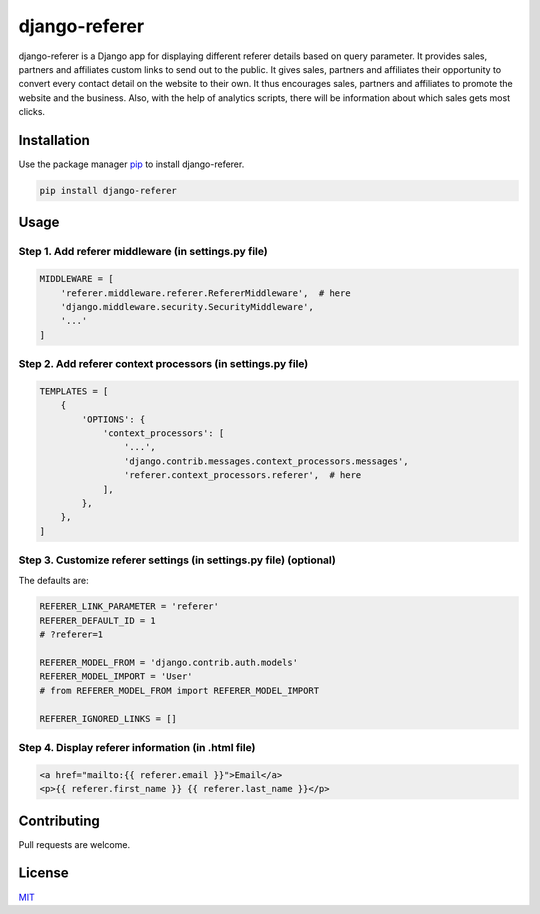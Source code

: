 
django-referer
==============

django-referer is a Django app for displaying different referer details based on query parameter.
It provides sales, partners and affiliates custom links to send out to the public.
It gives sales, partners and affiliates their opportunity to convert every contact detail on the website to their own.
It thus encourages sales, partners and affiliates to promote the website and the business.
Also, with the help of analytics scripts, there will be information about which sales gets most clicks.

Installation
------------

Use the package manager `pip <https://pip.pypa.io/en/stable/>`_ to install django-referer.

.. code-block:: bash

   pip install django-referer

Usage
-----

Step 1. Add referer middleware (in settings.py file)
^^^^^^^^^^^^^^^^^^^^^^^^^^^^^^^^^^^^^^^^^^^^^^^^^^^^

.. code-block:: python

   MIDDLEWARE = [
       'referer.middleware.referer.RefererMiddleware',  # here 
       'django.middleware.security.SecurityMiddleware',
       '...'
   ]

Step 2. Add referer context processors (in settings.py file)
^^^^^^^^^^^^^^^^^^^^^^^^^^^^^^^^^^^^^^^^^^^^^^^^^^^^^^^^^^^^

.. code-block:: python

   TEMPLATES = [
       {
           'OPTIONS': {
               'context_processors': [
                   '...',
                   'django.contrib.messages.context_processors.messages',
                   'referer.context_processors.referer',  # here
               ],
           },
       },
   ]

Step 3. Customize referer settings (in settings.py file) (optional)
^^^^^^^^^^^^^^^^^^^^^^^^^^^^^^^^^^^^^^^^^^^^^^^^^^^^^^^^^^^^^^^^^^^

The defaults are:

.. code-block:: python

   REFERER_LINK_PARAMETER = 'referer'
   REFERER_DEFAULT_ID = 1
   # ?referer=1

   REFERER_MODEL_FROM = 'django.contrib.auth.models'
   REFERER_MODEL_IMPORT = 'User'
   # from REFERER_MODEL_FROM import REFERER_MODEL_IMPORT

   REFERER_IGNORED_LINKS = []

Step 4. Display referer information (in .html file)
^^^^^^^^^^^^^^^^^^^^^^^^^^^^^^^^^^^^^^^^^^^^^^^^^^^

.. code-block:: html

   <a href="mailto:{{ referer.email }}">Email</a>
   <p>{{ referer.first_name }} {{ referer.last_name }}</p>

Contributing
------------

Pull requests are welcome.

License
-------

`MIT <https://choosealicense.com/licenses/mit/>`_
